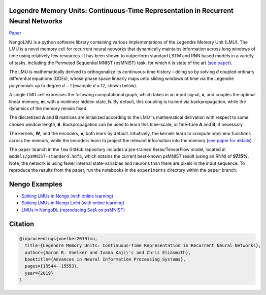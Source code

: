 Legendre Memory Units: Continuous-Time Representation in Recurrent Neural Networks
----------------------------------------------------------------------------------

`Paper <https://papers.nips.cc/paper/9689-legendre-memory-units-continuous-time-representation-in-recurrent-neural-networks.pdf>`_

NengoLMU is a python software library containing various implementations of the Legendre Memory Unit (LMU). The LMU is a novel memory cell for recurrent neural networks that dynamically maintains information across long windows of time using relatively few resources. It has been shown to outperform standard LSTM and RNN based models in a variety of tasks, including the Permuted Sequential MNIST (psMNIST) task, for which it is state of the art (`see paper <https://papers.nips.cc/paper/9689-legendre-memory-units-continuous-time-representation-in-recurrent-neural-networks.pdf>`_).

The LMU is mathematically derived to orthogonalize its continuous-time history – doing so by solving *d* coupled ordinary differential equations (ODEs), whose phase space linearly maps onto sliding windows of time via the Legendre polynomials up to degree *d* − 1 (example *d* = 12, shown below).

.. image:: https://i.imgur.com/Uvl6tj5.png
   :target: https://i.imgur.com/Uvl6tj5.png
   :alt: Legendre polynomials

A single LMU cell expresses the following computational graph, which takes in an input signal, **x**, and couples the optimal linear memory, **m**, with a nonlinear hidden state, **h**. By default, this coupling is trained via backpropagation, while the dynamics of the memory remain fixed.

.. image:: https://i.imgur.com/IJGUVg6.png
   :target: https://i.imgur.com/IJGUVg6.png
   :alt: Computational graph

The discretized **A** and **B** matrices are initialized according to the LMU 's mathematical derivation with respect to some chosen window length, **θ**. Backpropagation can be used to learn this time-scale, or fine-tune **A** and **B**, if necessary. 

The kernels, **W**, and the encoders, **e**, both learn by default. Intuitively, the kernels learn to compute nonlinear functions across the memory, while the encoders learn to project the relevant information into the memory (`see paper for details <https://papers.nips.cc/paper/9689-legendre-memory-units-continuous-time-representation-in-recurrent-neural-networks.pdf>`_).

The ``paper`` branch in the ``lmu`` GitHub repository includes a pre-trained Keras/TensorFlow model, located at ``models/psMNIST-standard.hdf5``, which obtains the current best-known psMNIST result (using an RNN) of **97.15%**. Note, the network is using fewer internal state-variables and neurons than there are pixels in the input sequence. To reproduce the results from the paper, run the notebooks in the ``experiments`` directory within the ``paper`` branch.

Nengo Examples
--------------

* `Spiking LMUs in Nengo (with online learning) <https://www.nengo.ai/nengo/examples/learning/lmu.html>`_
* `Spiking LMUs in Nengo Loihi (with online learning) <https://www.nengo.ai/nengo-loihi/examples/lmu.html>`_
* `LMUs in NengoDL (reproducing SotA on psMNIST) <https://www.nengo.ai/nengo-dl/examples/lmu.html>`_

Citation
--------

.. code-block::

   @inproceedings{voelker2019lmu,
     title={Legendre Memory Units: Continuous-Time Representation in Recurrent Neural Networks},
     author={Aaron R. Voelker and Ivana Kaji\'c and Chris Eliasmith},
     booktitle={Advances in Neural Information Processing Systems},
     pages={15544--15553},
     year={2019}
   }
